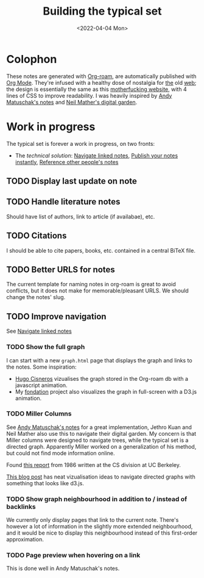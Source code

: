 #+TITLE: Building the typical set
#+DATE: <2022-04-04 Mon>

#+ATTR_HTML: :width 100%
[[file:img/sisyphus.gif]]

* Colophon

These notes are generated with [[https://www.orgroam.com/][Org-roam]], are automatically published with [[https://www.orgmode.org/fr/][Org Mode]]. They're infused with a healthy dose of nostalgia for [[https://www.spacejam.com/1996/][the]] old [[http://info.cern.ch/hypertext/WWW/TheProject.html][web]]; the design is essentially the same as this [[https://motherfuckingwebsite.com/][motherfucking website]], with 4 lines of CSS to improve readability. I was heavily inspired by [[https://notes.andymatuschak.org/About_these_notes][Andy Matuschak's notes]] and [[https://commonplace.doubleloop.net/][Neil Mather's digital garden]].

* Work in progress

The typical set is forever a work in progress, on two fronts:
- The /technical solution/: [[id:7dae4406-eb94-4496-93e1-a989cab14729][Navigate linked notes]], [[id:9b92383e-727d-4d16-9591-9730222e2d5c][Publish your notes instantly]], [[id:86cc91ce-eb0d-4d42-ac5b-38f6bcbfe678][Reference other people's notes]]

** TODO Display last update on note
** TODO Handle literature notes
Should have list of authors, link to article (if availabae), etc.
** TODO Citations
I should be able to cite papers, books, etc. contained in a central BiTeX file.
** TODO Better URLS for notes
The current template for naming notes in org-roam is great to avoid conflicts, but it does not make for memorable/pleasant URLS. We should change the notes' slug.
** TODO Improve navigation

See [[id:7dae4406-eb94-4496-93e1-a989cab14729][Navigate linked notes]]

*** TODO Show the full graph

I can start with a new =graph.html= page that displays the graph and links to the notes. Some inspiration:

- [[https://hugocisneros.com/blog/my-org-roam-notes-workflow/][Hugo Cisneros]] vizualises the graph stored in the Org-roam db with a javascript animation.
- My [[https://github.com/rlouf/fondation][fondation]] project also visualizes the graph in full-screen with a D3.js animation.

*** TODO Miller Columns

See [[https://notes.andymatuschak.org/About_these_notes][Andy Matuschak's notes]] for a great implementation, Jethro Kuan and Neil Mather also use this to navigate their digital garden. My concern is that Miller columns were designed to navigate trees, while the typical set is a directed graph. Apparently Miller worked on a generalization of his method, but could not find mode information online.

Found [[https://www2.eecs.berkeley.edu/Pubs/TechRpts/1986/CSD-86-292.pdf][this report]] from 1986 written at the CS division at UC Berkeley.

[[https://medium.com/enigma-engineering/navigating-directed-graphs-90a1fa3f80c8][This blog post]] has neat vizualisation ideas to navigate directed graphs with something that looks like d3.js.

*** TODO Show graph neighbourhood in addition to / instead of backlinks

We currently only display pages that link to the current note. There's however a lot of information in the slightly more extended neighbourhood, and it would be nice to display this neighbourhood instead of this first-order approximation.

*** TODO Page preview when hovering on a link

This is done well in Andy Matuschak's notes.
